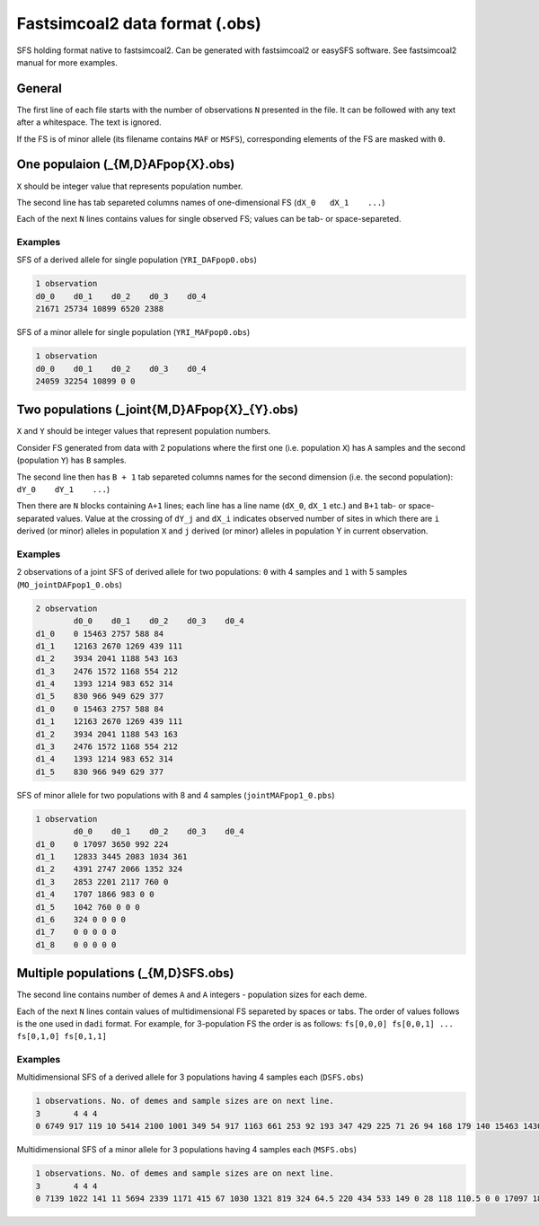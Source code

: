 Fastsimcoal2 data format (.obs)
********************************

SFS holding format native to fastsimcoal2. Can be generated with fastsimcoal2 or easySFS software. See fastsimcoal2 manual for more examples.

General
-------

The first line of each file starts with the number of observations ``N`` presented in the file. It can be followed with any text after a whitespace. The text is ignored.

If the FS is of minor allele (its filename contains ``MAF`` or ``MSFS``), corresponding elements of the FS are masked with ``0``.

One populaion (_{M,D}AFpop{X}.obs)
----------------------------------

``X`` should be integer value that represents population number.

The second line has tab separeted columns names of one-dimensional FS (``dX_0	dX_1	...``)

Each of the next ``N`` lines contains values for single observed FS; values can be tab- or space-separeted.

Examples
^^^^^^^^

SFS of a derived allele for single population (``YRI_DAFpop0.obs``)

.. code-block:: none

        1 observation
        d0_0    d0_1    d0_2    d0_3    d0_4
        21671 25734 10899 6520 2388

SFS of a minor allele for single population (``YRI_MAFpop0.obs``)

.. code-block:: none

        1 observation
        d0_0    d0_1    d0_2    d0_3    d0_4
        24059 32254 10899 0 0

Two populations (_joint{M,D}AFpop{X}_{Y}.obs)
----------------------------------------------

``X`` and ``Y`` should be integer values that represent population numbers.

Consider FS generated from data with 2 populations where the first one (i.e. population ``X``)  has ``A`` samples and the second (population ``Y``)  has ``B`` samples.

The second line then has ``B + 1`` tab separeted columns names for the second dimension (i.e. the second population): ``dY_0	dY_1	...``)

Then there are ``N`` blocks containing ``A+1`` lines; each line has a line name (``dX_0``, ``dX_1`` etc.) and ``B+1`` tab- or space-separated values. Value at the crossing of ``dY_j`` and ``dX_i`` indicates observed number of sites in which there are ``i`` derived (or minor) alleles in population ``X`` and ``j`` derived (or minor) alleles in population Y in current observation.

Examples
^^^^^^^^
2 observations of a joint SFS of derived allele for two populations: ``0`` with 4 samples and ``1`` with 5 samples (``MO_jointDAFpop1_0.obs``)

.. code-block:: none

        2 observation
        	d0_0	d0_1	d0_2	d0_3	d0_4
        d1_0	0 15463 2757 588 84
        d1_1	12163 2670 1269 439 111
        d1_2	3934 2041 1188 543 163
        d1_3	2476 1572 1168 554 212
        d1_4	1393 1214 983 652 314
        d1_5	830 966 949 629 377
        d1_0	0 15463 2757 588 84
        d1_1	12163 2670 1269 439 111
        d1_2	3934 2041 1188 543 163
        d1_3	2476 1572 1168 554 212
        d1_4	1393 1214 983 652 314
        d1_5	830 966 949 629 377

SFS of minor allele for two populations with 8 and 4 samples (``jointMAFpop1_0.pbs``)

.. code-block:: none

	1 observation
		d0_0	d0_1	d0_2	d0_3	d0_4
	d1_0	0 17097 3650 992 224
	d1_1	12833 3445 2083 1034 361
	d1_2	4391 2747 2066 1352 324
	d1_3	2853 2201 2117 760 0
	d1_4	1707 1866 983 0 0
	d1_5	1042 760 0 0 0
	d1_6	324 0 0 0 0
	d1_7	0 0 0 0 0
	d1_8	0 0 0 0 0


Multiple populations (_{M,D}SFS.obs)
-------------------------------------
The second line contains number of demes ``A`` and ``A`` integers - population sizes for each deme.

Each of the next ``N`` lines contain values of multidimensional FS separeted by spaces or tabs.
The order of values follows is the one used in ``dadi`` format. For example, for 3-population FS the order is as follows: ``fs[0,0,0] fs[0,0,1] ... fs[0,1,0] fs[0,1,1]``

Examples
^^^^^^^^

Multidimensional SFS of a derived allele for 3 populations having 4 samples each (``DSFS.obs``)

.. code-block:: none

	1 observations. No. of demes and sample sizes are on next line.
	3	4 4 4
	0 6749 917 119 10 5414 2100 1001 349 54 917 1163 661 253 92 193 347 429 225 71 26 94 168 179 140 15463 1430 505 140 17 1240 1118 668 277 102 418 632 625 345 159 132 283 405 438 260 12 114 212 335 404 2757 663 329 102 21 606 612 483 230 107 247 467 473 373 180 116 249 372 460 437 10 97 238 377 893 588 227 143 47 1 212 264 210 160 62 136 241 319 261 128 56 159 258 386 369 13 48 192 406 1634 84 65 53 24 2 46 73 104 87 27 37 71 158 158 113 13 66 170 239 280 1 22 105 390 0

Multidimensional SFS of a minor allele for 3 populations having 4 samples each (``MSFS.obs``)

.. code-block:: none

	1 observations. No. of demes and sample sizes are on next line.
	3	4 4 4
	0 7139 1022 141 11 5694 2339 1171 415 67 1030 1321 819 324 64.5 220 434 533 149 0 28 118 110.5 0 0 17097 1836 697 188 30 1609 1504 926 436 79 546 893 944 293 0 194 443 307.5 0 0 13 80.5 0 0 0 3650 1040 567 199 15.5 1043 1072 855 239.5 0 427 840 473 0 0 223 239.5 0 0 0 15.5 0 0 0 0 992 562 355 80.5 0 472 702 307.5 0 0 295 293 0 0 0 79 0 0 0 0 0 0 0 0 0 224 244 110.5 0 0 117 149 0 0 0 64.5 0 0 0 0 0 0 0 0 0 0 0 0 0 0

